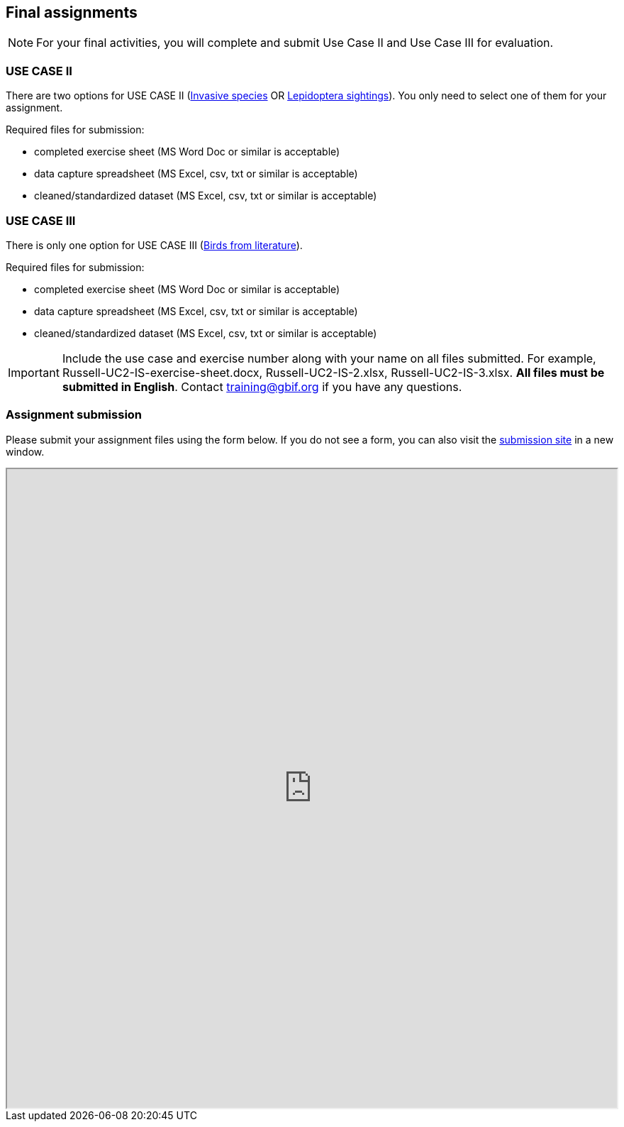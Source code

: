== Final assignments

[NOTE.assignments]
For your final activities, you will complete and submit Use Case II and Use Case III for evaluation.

=== USE CASE II
There are two options for USE CASE II (<<use-case-ii-invasive-species,Invasive species>> OR <<use-case-ii-lepidoptera-sightings,Lepidoptera sightings>>).
You only need to select one of them for your assignment.

Required files for submission:

* completed exercise sheet (MS Word Doc or similar is acceptable)
* data capture spreadsheet (MS Excel, csv, txt or similar is acceptable)
* cleaned/standardized dataset (MS Excel, csv, txt or similar is acceptable)

=== USE CASE III
There is only one option for USE CASE III (<<use-case-iii-birds-from-literature,Birds from literature>>).

Required files for submission:

* completed exercise sheet (MS Word Doc or similar is acceptable)
* data capture spreadsheet (MS Excel, csv, txt or similar is acceptable)
* cleaned/standardized dataset (MS Excel, csv, txt or similar is acceptable)

IMPORTANT: Include the use case and exercise number along with your name on all files submitted. For example, Russell-UC2-IS-exercise-sheet.docx, Russell-UC2-IS-2.xlsx, Russell-UC2-IS-3.xlsx. *All files must be submitted in English*. Contact training@gbif.org if you have any questions.

=== Assignment submission

ifdef::backend-pdf[]
Assignments can be submitted from the online (HTML) version of the course.
endif::backend-pdf[]

ifndef::backend-pdf[]
Please submit your assignment files using the form below.  If you do not see a form, you can also visit the https://gbif.app.box.com/f/1e44182c4bc74d659082c0e952d83e80:[submission site^] in a new window.

++++
<iframe src="https://gbif.app.box.com/f/1e44182c4bc74d659082c0e952d83e80" style="width: 100%; min-height: 900px;"></iframe>
++++
endif::backend-pdf[]
